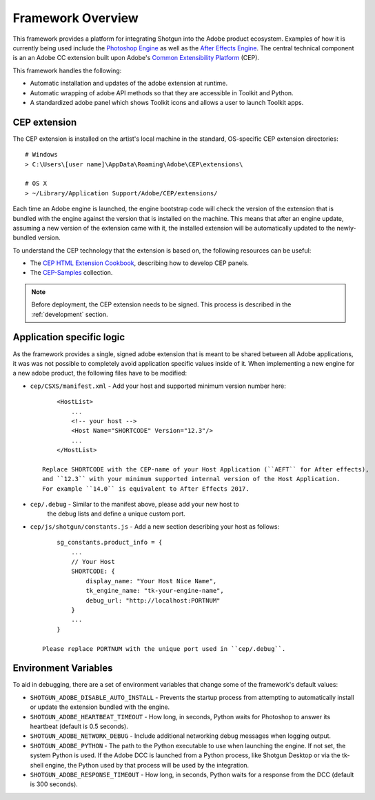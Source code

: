 Framework Overview
===================================

This framework provides a platform for integrating Shotgun into
the Adobe product ecosystem. Examples of how it is currently being
used include the `Photoshop Engine <https://github.com/shotgunsoftware/tk-photoshopcc>`_
as well as the `After Effects Engine <https://github.com/shotgunsoftware/tk-aftereffects>`_.
The central technical component is an an Adobe CC extension built upon Adobe's
`Common Extensibility Platform <https://github.com/Adobe-CEP/CEP-Resources#getting-started-with-the-creative-cloud-extension-sdk>`_ (CEP).

This framework handles the following:

- Automatic installation and updates of the adobe extension at runtime.
- Automatic wrapping of adobe API methods so that they are accessible in Toolkit and Python.
- A standardized adobe panel which shows Toolkit icons and allows a user to launch Toolkit apps.


CEP extension
-------------

The CEP extension is installed on the artist's local machine in the standard, OS-specific CEP
extension directories::

    # Windows
    > C:\Users\[user name]\AppData\Roaming\Adobe\CEP\extensions\

    # OS X
    > ~/Library/Application Support/Adobe/CEP/extensions/


Each time an Adobe engine is launched, the engine bootstrap code will check the
version of the extension that is bundled with the engine against the version
that is installed on the machine. This means that after an engine update,
assuming a new version of the extension came with it, the installed extension
will be automatically updated to the newly-bundled version.


To understand the CEP technology that the extension is based on, the following
resources can be useful:

- The `CEP HTML Extension Cookbook <https://github.com/Adobe-CEP/CEP-Resources/blob/master/CEP_9.x/Documentation/CEP%209.0%20HTML%20Extension%20Cookbook.md>`_, describing how to develop CEP panels.

- The `CEP-Samples <https://github.com/Adobe-CEP/CEP-Resources/tree/master/CEP_9.x>`_ collection.

.. note::
    Before deployment, the CEP extension needs to be signed. This process
    is described in the :ref:`development` section.


Application specific logic
--------------------------

As the framework provides a single, signed adobe extension that is meant
to be shared between all Adobe applications, it was was not possible
to completely avoid application specific values inside of it.
When implementing a new engine for a new adobe product, the following files have to
be modified:

- ``cep/CSXS/manifest.xml`` - Add your host and supported minimum version number here::

        <HostList>
            ...
            <!-- your host -->
            <Host Name="SHORTCODE" Version="12.3"/>
            ...
        </HostList>

    Replace SHORTCODE with the CEP-name of your Host Application (``AEFT`` for After effects),
    and ``12.3`` with your minimum supported internal version of the Host Application.
    For example ``14.0`` is equivalent to After Effects 2017.

- ``cep/.debug`` - Similar to the manifest above, please add your new host to
    the debug lists and define a unique custom port.

- ``cep/js/shotgun/constants.js`` - Add a new section describing your host as follows::

        sg_constants.product_info = {
            ...
            // Your Host
            SHORTCODE: {
                display_name: "Your Host Nice Name",
                tk_engine_name: "tk-your-engine-name",
                debug_url: "http://localhost:PORTNUM"
            }
            ...
        }

    Please replace PORTNUM with the unique port used in ``cep/.debug``.

Environment Variables
---------------------

To aid in debugging, there are a set of environment variables that change some
of the framework's default values:

- ``SHOTGUN_ADOBE_DISABLE_AUTO_INSTALL`` - Prevents the startup process from
  attempting to automatically install or update the extension bundled with the engine.

- ``SHOTGUN_ADOBE_HEARTBEAT_TIMEOUT`` - How long, in seconds, Python waits for
  Photoshop to answer its heartbeat (default is 0.5 seconds).

- ``SHOTGUN_ADOBE_NETWORK_DEBUG`` - Include additional networking debug messages
  when logging output.

- ``SHOTGUN_ADOBE_PYTHON`` - The path to the Python executable to use when launching the
  engine. If not set, the system Python is used. If the Adobe DCC is launched from a Python
  process, like Shotgun Desktop or via the tk-shell engine, the Python used by that
  process will be used by the integration.

- ``SHOTGUN_ADOBE_RESPONSE_TIMEOUT`` - How long, in seconds, Python waits for a
  response from the DCC (default is 300 seconds).

